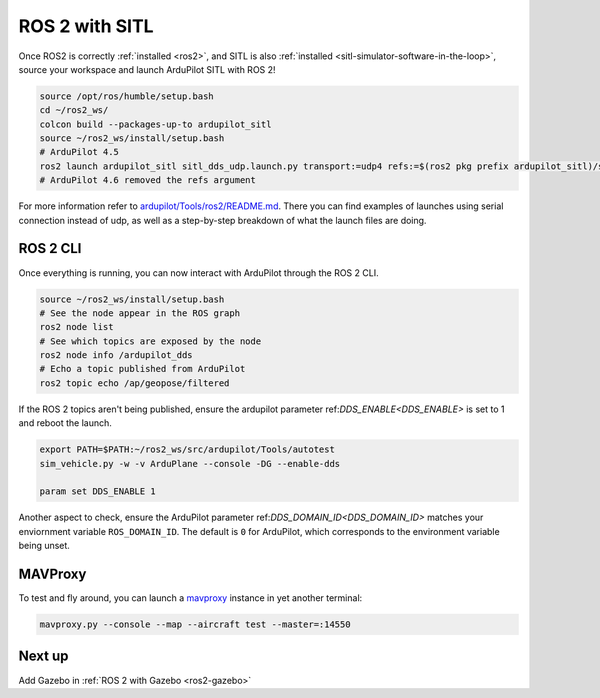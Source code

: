 .. _ros2-sitl:

===============
ROS 2 with SITL
===============

Once ROS2 is correctly :ref:`installed <ros2>`, and SITL is also :ref:`installed <sitl-simulator-software-in-the-loop>`, source your workspace and launch ArduPilot SITL with ROS 2!

.. code-block:: bash

    source /opt/ros/humble/setup.bash
    cd ~/ros2_ws/
    colcon build --packages-up-to ardupilot_sitl
    source ~/ros2_ws/install/setup.bash
    # ArduPilot 4.5
    ros2 launch ardupilot_sitl sitl_dds_udp.launch.py transport:=udp4 refs:=$(ros2 pkg prefix ardupilot_sitl)/share/ardupilot_sitl/config/dds_xrce_profile.xml synthetic_clock:=True wipe:=False model:=quad speedup:=1 slave:=0 instance:=0 defaults:=$(ros2 pkg prefix ardupilot_sitl)/share/ardupilot_sitl/config/default_params/copter.parm,$(ros2 pkg prefix ardupilot_sitl)/share/ardupilot_sitl/config/default_params/dds_udp.parm sim_address:=127.0.0.1 master:=tcp:127.0.0.1:5760 sitl:=127.0.0.1:5501
    # ArduPilot 4.6 removed the refs argument


For more information refer to `ardupilot/Tools/ros2/README.md <https://github.com/ArduPilot/ardupilot/tree/master/Tools/ros2#readme>`__.
There you can find examples of launches using serial connection instead of udp, as well as a step-by-step breakdown of what the launch files are doing.

ROS 2 CLI
=========

Once everything is running, you can now interact with ArduPilot through the ROS 2 CLI.

.. code-block:: bash

    source ~/ros2_ws/install/setup.bash
    # See the node appear in the ROS graph
    ros2 node list
    # See which topics are exposed by the node
    ros2 node info /ardupilot_dds
    # Echo a topic published from ArduPilot
    ros2 topic echo /ap/geopose/filtered

If the ROS 2 topics aren't being published, ensure the ardupilot parameter ref:`DDS_ENABLE<DDS_ENABLE>` is set to 1 and reboot the launch.

.. code-block:: bash

    export PATH=$PATH:~/ros2_ws/src/ardupilot/Tools/autotest
    sim_vehicle.py -w -v ArduPlane --console -DG --enable-dds

    param set DDS_ENABLE 1


Another aspect to check, ensure the ArduPilot parameter ref:`DDS_DOMAIN_ID<DDS_DOMAIN_ID>` matches your enviornment variable ``ROS_DOMAIN_ID``.
The default is ``0`` for ArduPilot, which corresponds to the environment variable being unset.

MAVProxy
========

To test and fly around, you can launch a `mavproxy <https://ardupilot.org/dev/docs/copter-sitl-mavproxy-tutorial.html>`__ instance in yet another terminal:

.. code-block:: bash
    
    mavproxy.py --console --map --aircraft test --master=:14550


Next up
=======

Add Gazebo in :ref:`ROS 2 with Gazebo <ros2-gazebo>`
